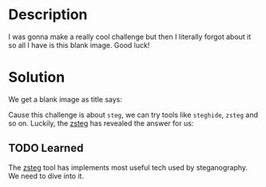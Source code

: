 * Description

I was gonna make a really cool challenge but then I literally forgot about it so all I have is this
blank image. Good luck! 

* Solution

We get a blank image as title says:

[[file:image.png]]

Cause this challenge is about =steg=, we can try tools like =steghide=, =zsteg= and so on. Luckily, the
[[https://github.com/zed-0xff/zsteg][zsteg]] has revealed the answer for us:

[[file:2025-04-29_15-36.png]]

** TODO Learned

The [[https://github.com/zed-0xff/zsteg][zsteg]] tool has implements most useful tech used by steganography. We need to dive into it.

